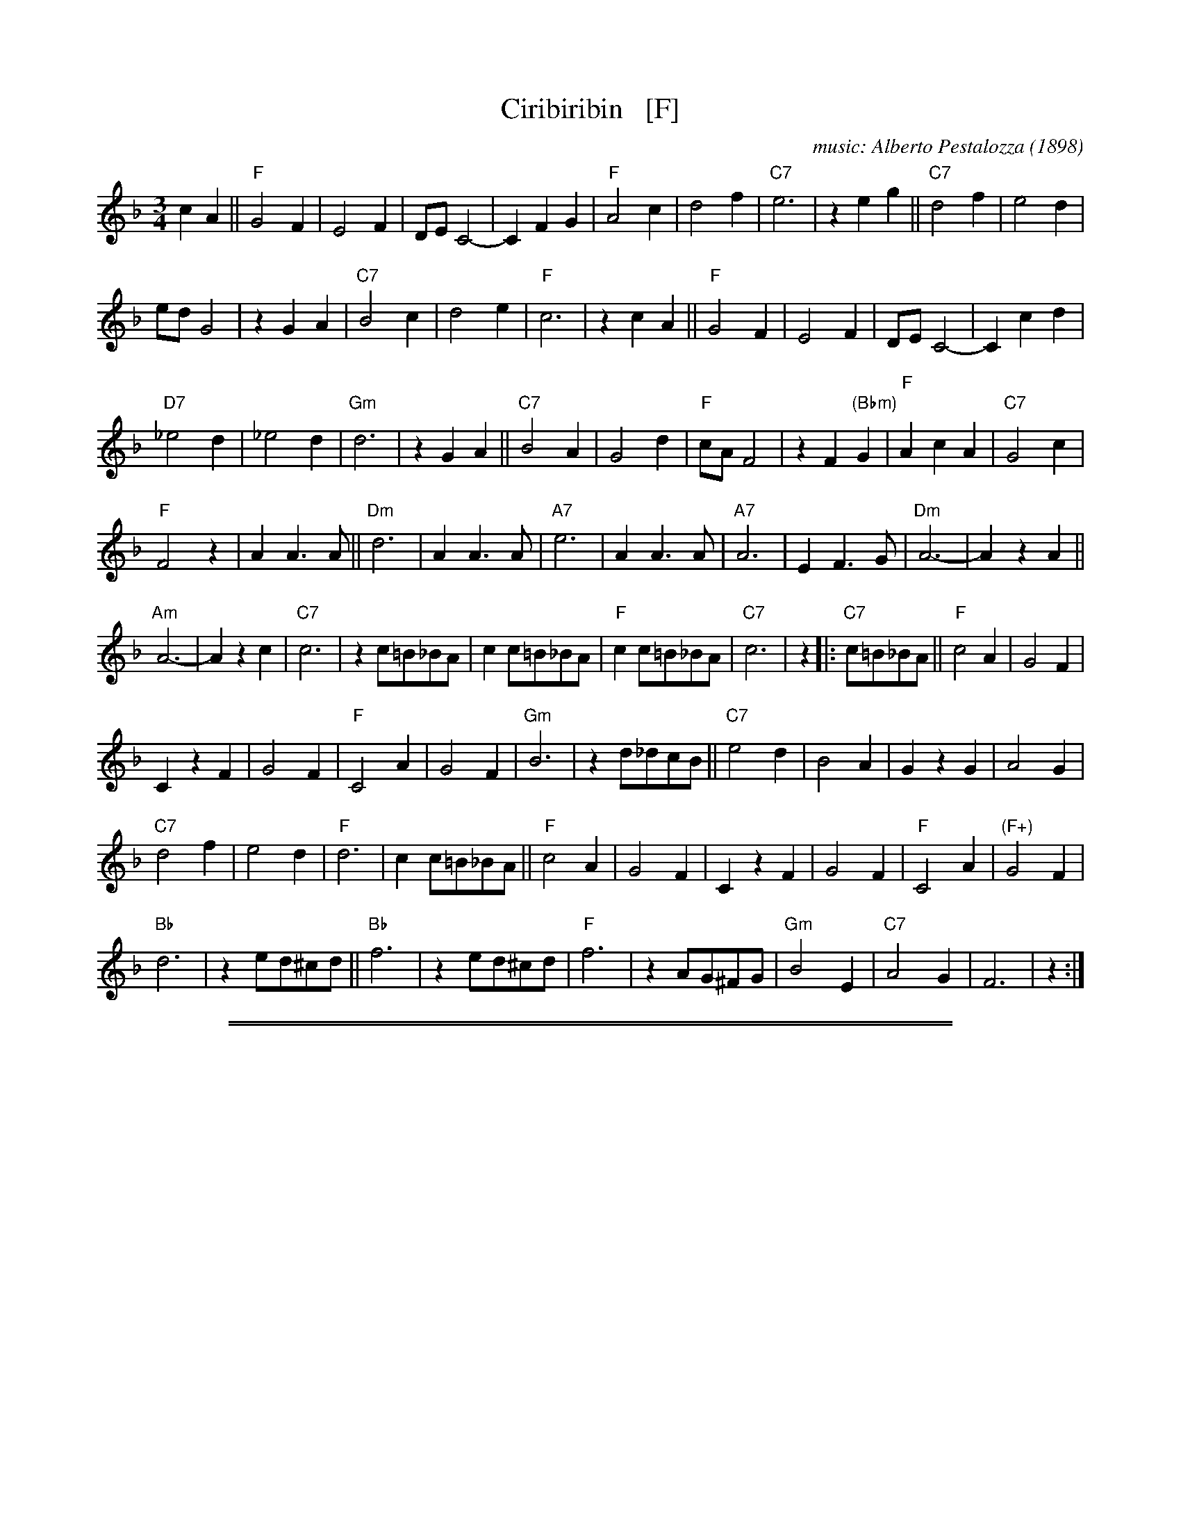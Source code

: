 X: 1
T: Ciribiribin   [F]
C: music: Alberto Pestalozza (1898)
M: 3/4
L: 1/8
K: F
c2 A2 ||\
"F"G4 F2 | E4 F2 | DE C4- | C2 F2 G2 | "F"A4 c2 | d4 f2 | "C7"e6 | z2 e2 g2 || "C7"d4 f2 | e4 d2 |
ed G4 | z2 G2 A2 | "C7"B4 c2 | d4 e2 | "F"c6 | z2 c2 A2 || "F"G4 F2 | E4 F2 | DE C4- | C2 c2 d2 |
"D7"_e4 d2 | _e4 d2 | "Gm"d6 | z2 G2 A2 || "C7"B4 A2 | G4 d2 | "F"cA F4 | z2 F2 "(Bbm)"G2 | "F"A2 c2 A2 | "C7"G4 c2 |
"F"F4 z2 | A2 A3 A || "Dm"d6 | A2 A3 A | "A7"e6 | A2 A3 A | "A7"A6 | E2 F3 G | "Dm"A6- | A2 z2 A2 ||
"Am"A6- | A2 z2 c2 | "C7"c6 | z2 c=B_BA | c2 c=B_BA | "F"c2 c=B_BA | "C7"c6 | z2 |: "C7"c=B_BA || "F"c4 A2 | G4 F2 |
C2 z2 F2 | G4 F2 | "F"C4 A2 | G4 F2 | "Gm"B6 | z2 d_dcB || "C7"e4 d2 | B4 A2 | G2 z2 G2 | A4 G2 |
"C7"d4 f2 | e4 d2 | "F"d6 | c2 c=B_BA || "F"c4 A2 | G4 F2 | C2 z2 F2 | G4 F2 | "F"C4 A2 | "(F+)"G4 F2 |
"Bb"d6 | z2 ed^cd || "Bb"f6 | z2 ed^cd | "F"f6 | z2 AG^FG | "Gm"B4 E2 | "C7"A4 G2 | F6 | z2 :|

%%sep 1 1 500
%%sep 1 1 500
X: 2
T: Ciribiribin   [G]
C: music: Alberto Pestalozza (1898)
M: 3/4
L: 1/8
K: G
d2 B2 ||\
"G"A4 G2 | F4 G2 | EF D4- | D2 G2 A2 | "G"B4 d2 | e4 g2 | "D7"f6 | z2 f2 a2 || "D7"e4 g2 | f4 e2 |
fe A4 | z2 A2 B2 | "D7"c4 d2 | e4 f2 | "G"d6 | z2 d2 B2 || "G"A4 G2 | F4 G2 | EF D4- | D2 d2 e2 |
"E7"=f4 e2 | =f4 e2 | "Am"e6 | z2 A2 B2 || "D7"c4 B2 | A4 e2 | "G"dB G4 | z2 G2 "(Cm)"A2 | "G"B2 d2 B2 | "D7"A4 d2 |
"G"G4 z2 | B2 B3 B || "Em"e6 | B2 B3 B | "B7"f6 | B2 B3 B | "B7"B6 | F2 G3 A | "Em"B6- | B2 z2 B2 ||
"Bm"B6- | B2 z2 d2 | "D7"d6 | z2 d_dcB | d2 d_dcB | "G"d2 d_dcB | "D7"d6 | z2  |: "D7"d_dcB || "G"d4 B2 | A4 G2 |
D2 z2 G2 | A4 G2 | "G"D4 B2 | A4 G2 | "Am"c6 | z2 e_edc || "D7"f4 e2 | c4 B2 | A2 z2 A2 | B4 A2 |
"D7"e4 g2 | f4 e2 | "G"e6 | d2 d_dcB || "G"d4 B2 | A4 G2 | D2 z2 G2 | A4 G2 | "G"D4 B2 | "(G+)"A4 G2 |
"C"e6 | z2 fe^de || "C"g6 | z2 fe^de | "G"g6 | z2 BA^GA | "Am"c4 F2 | "D7"B4 A2 | G6 | z2 :|
